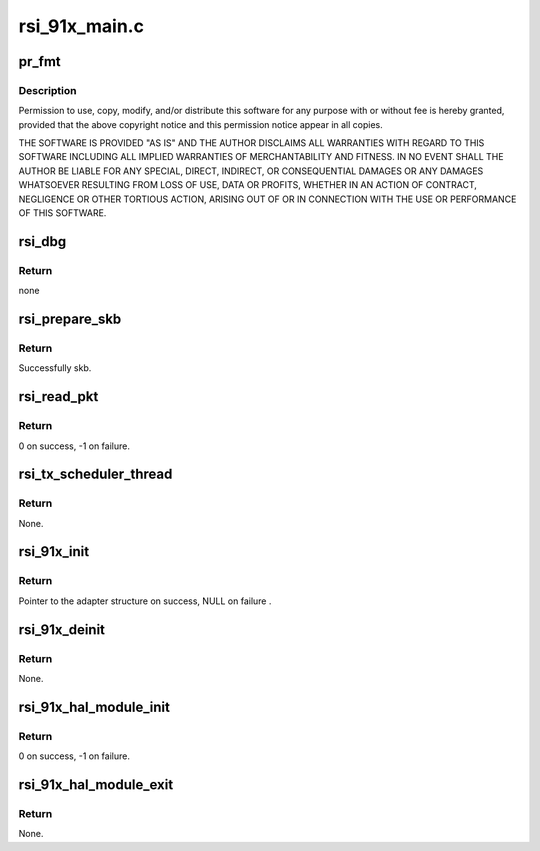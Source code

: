 .. -*- coding: utf-8; mode: rst -*-

==============
rsi_91x_main.c
==============


.. _`pr_fmt`:

pr_fmt
======

.. c:function:: pr_fmt ( fmt)

    :param fmt:

        *undescribed*



.. _`pr_fmt.description`:

Description
-----------


Permission to use, copy, modify, and/or distribute this software for any
purpose with or without fee is hereby granted, provided that the above
copyright notice and this permission notice appear in all copies.

THE SOFTWARE IS PROVIDED "AS IS" AND THE AUTHOR DISCLAIMS ALL WARRANTIES
WITH REGARD TO THIS SOFTWARE INCLUDING ALL IMPLIED WARRANTIES OF
MERCHANTABILITY AND FITNESS. IN NO EVENT SHALL THE AUTHOR BE LIABLE FOR
ANY SPECIAL, DIRECT, INDIRECT, OR CONSEQUENTIAL DAMAGES OR ANY DAMAGES
WHATSOEVER RESULTING FROM LOSS OF USE, DATA OR PROFITS, WHETHER IN AN
ACTION OF CONTRACT, NEGLIGENCE OR OTHER TORTIOUS ACTION, ARISING OUT OF
OR IN CONNECTION WITH THE USE OR PERFORMANCE OF THIS SOFTWARE.



.. _`rsi_dbg`:

rsi_dbg
=======

.. c:function:: void rsi_dbg (u32 zone, const char *fmt,  ...)

    This function outputs informational messages.

    :param u32 zone:
        Zone of interest for output message.

    :param const char \*fmt:
        printf-style format for output message.

    :param ...:
        variable arguments



.. _`rsi_dbg.return`:

Return
------

none



.. _`rsi_prepare_skb`:

rsi_prepare_skb
===============

.. c:function:: struct sk_buff *rsi_prepare_skb (struct rsi_common *common, u8 *buffer, u32 pkt_len, u8 extended_desc)

    This function prepares the skb.

    :param struct rsi_common \*common:
        Pointer to the driver private structure.

    :param u8 \*buffer:
        Pointer to the packet data.

    :param u32 pkt_len:
        Length of the packet.

    :param u8 extended_desc:
        Extended descriptor.



.. _`rsi_prepare_skb.return`:

Return
------

Successfully skb.



.. _`rsi_read_pkt`:

rsi_read_pkt
============

.. c:function:: int rsi_read_pkt (struct rsi_common *common, s32 rcv_pkt_len)

    This function reads frames from the card.

    :param struct rsi_common \*common:
        Pointer to the driver private structure.

    :param s32 rcv_pkt_len:
        Received pkt length. In case of USB it is 0.



.. _`rsi_read_pkt.return`:

Return
------

0 on success, -1 on failure.



.. _`rsi_tx_scheduler_thread`:

rsi_tx_scheduler_thread
=======================

.. c:function:: void rsi_tx_scheduler_thread (struct rsi_common *common)

    This function is a kernel thread to send the packets to the device.

    :param struct rsi_common \*common:
        Pointer to the driver private structure.



.. _`rsi_tx_scheduler_thread.return`:

Return
------

None.



.. _`rsi_91x_init`:

rsi_91x_init
============

.. c:function:: struct rsi_hw *rsi_91x_init ( void)

    This function initializes os interface operations.

    :param void:
        no arguments



.. _`rsi_91x_init.return`:

Return
------

Pointer to the adapter structure on success, NULL on failure .



.. _`rsi_91x_deinit`:

rsi_91x_deinit
==============

.. c:function:: void rsi_91x_deinit (struct rsi_hw *adapter)

    This function de-intializes os intf operations.

    :param struct rsi_hw \*adapter:
        Pointer to the adapter structure.



.. _`rsi_91x_deinit.return`:

Return
------

None.



.. _`rsi_91x_hal_module_init`:

rsi_91x_hal_module_init
=======================

.. c:function:: int rsi_91x_hal_module_init ( void)

    This function is invoked when the module is loaded into the kernel. It registers the client driver.

    :param void:
        no arguments



.. _`rsi_91x_hal_module_init.return`:

Return
------

0 on success, -1 on failure.



.. _`rsi_91x_hal_module_exit`:

rsi_91x_hal_module_exit
=======================

.. c:function:: void rsi_91x_hal_module_exit ( void)

    This function is called at the time of removing/unloading the module. It unregisters the client driver.

    :param void:
        no arguments



.. _`rsi_91x_hal_module_exit.return`:

Return
------

None.

